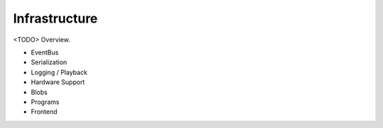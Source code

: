 .. _chapter-infrastructure:

============
Infrastructure
============

<TODO> Overview.

- EventBus
- Serialization
- Logging / Playback
- Hardware Support
- Blobs
- Programs
- Frontend
